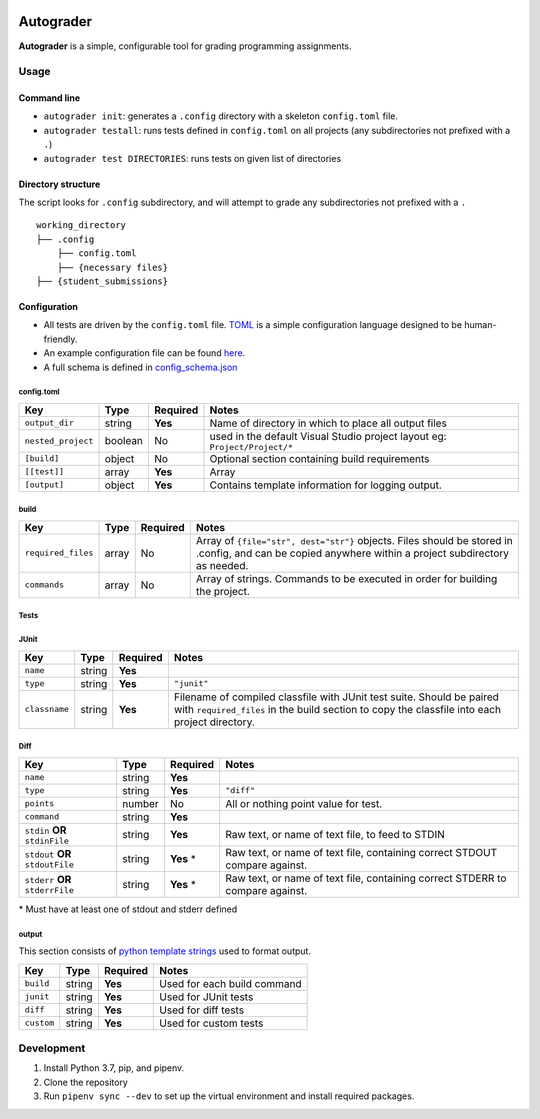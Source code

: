 .. image:: https://requires.io/github/Wieschie/autograder/requirements.svg?branch=master
     :target: https://requires.io/github/Wieschie/autograder/requirements/?branch=master
     :alt: Requirements Status

Autograder
==========

**Autograder** is a simple, configurable tool for grading programming
assignments.

Usage
-----

Command line
~~~~~~~~~~~~

-  ``autograder init``: generates a ``.config`` directory with a
   skeleton ``config.toml`` file.
-  ``autograder testall``: runs tests defined in ``config.toml`` on all
   projects (any subdirectories not prefixed with a ``.``)
-  ``autograder test DIRECTORIES``: runs tests on given list of
   directories

Directory structure
~~~~~~~~~~~~~~~~~~~

The script looks for ``.config`` subdirectory, and will attempt to grade
any subdirectories not prefixed with a ``.``

::

   working_directory
   ├── .config
       ├── config.toml
       ├── {necessary files}
   ├── {student_submissions}

Configuration
~~~~~~~~~~~~~

-  All tests are driven by the ``config.toml`` file.
   `TOML <https://github.com/toml-lang/toml>`__ is a simple
   configuration language designed to be human-friendly.
-  An example configuration file can be found
   `here <autograder/.lib/config.toml>`__.
-  A full schema is defined in
   `config_schema.json <autograder/.lib/config_schema.json>`__


config.toml
^^^^^^^^^^^

.. list-table::
   :header-rows: 1

   * - Key
     - Type
     - Required
     - Notes
   * - ``output_dir``
     - string
     - **Yes**
     - Name of directory in which to place all output files
   * - ``nested_project``
     - boolean
     - No
     - used in the default Visual Studio project layout eg: ``Project/Project/*``
   * - ``[build]``
     - object
     - No
     - Optional section containing build requirements
   * - ``[[test]]``
     - array
     - **Yes**
     - Array
   * - ``[output]``
     - object
     - **Yes**
     - Contains template information for logging output.


build
^^^^^

.. list-table::
   :header-rows: 1

   * - Key
     - Type
     - Required
     - Notes
   * - ``required_files``
     - array
     - No
     - Array of ``{file="str", dest="str"}`` objects. Files should be stored in .config, and can be copied anywhere within a project subdirectory as needed.
   * - ``commands``
     - array
     - No
     - Array of strings. Commands to be executed in order for building the project.

Tests
^^^^^

JUnit
^^^^^

.. list-table::
   :header-rows: 1

   * - Key
     - Type
     - Required
     - Notes
   * - ``name``
     - string
     - **Yes**
     - 
   * - ``type``
     - string
     - **Yes**
     - ``"junit"``
   * - ``classname``
     - string
     - **Yes**
     - Filename of compiled classfile with JUnit test suite. Should be paired with ``required_files`` in the build section to copy the classfile into each project directory.

Diff
^^^^

.. list-table::
   :header-rows: 1

   * - Key
     - Type
     - Required
     - Notes
   * - ``name``
     - string
     - **Yes**
     - 
   * - ``type``
     - string
     - **Yes**
     - ``"diff"``
   * - ``points``
     - number
     - No
     - All or nothing point value for test.
   * - ``command``
     - string
     - **Yes**
     - 
   * - ``stdin`` **OR** ``stdinFile``
     - string
     - **Yes**
     - Raw text, or name of text file, to feed to STDIN
   * - ``stdout`` **OR** ``stdoutFile``
     - string
     - **Yes** \*
     - Raw text, or name of text file, containing correct STDOUT compare against.
   * - ``stderr`` **OR** ``stderrFile``
     - string
     - **Yes** \*
     - Raw text, or name of text file, containing correct STDERR to compare against.

\* Must have at least one of stdout and stderr defined

output
^^^^^^

This section consists of `python template
strings <https://docs.python.org/3.7/library/string.html#string.Template>`__
used to format output.

========== ====== ======== ===========================
Key        Type   Required Notes
========== ====== ======== ===========================
``build``  string **Yes**  Used for each build command
``junit``  string **Yes**  Used for JUnit tests
``diff``   string **Yes**  Used for diff tests
``custom`` string **Yes**  Used for custom tests
========== ====== ======== ===========================

Development
-----------

1. Install Python 3.7, pip, and pipenv.
2. Clone the repository
3. Run ``pipenv sync --dev`` to set up the virtual environment and
   install required packages.

